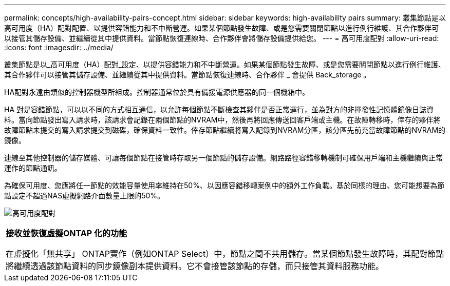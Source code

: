 ---
permalink: concepts/high-availability-pairs-concept.html 
sidebar: sidebar 
keywords: high-availability pairs 
summary: 叢集節點是以高可用度（HA）配對配置、以提供容錯能力和不中斷營運。如果某個節點發生故障、或是您需要關閉節點以進行例行維護、其合作夥伴可以接管其儲存設備、並繼續從其中提供資料。當節點恢復連線時、合作夥伴會將儲存設備提供給您。 
---
= 高可用度配對
:allow-uri-read: 
:icons: font
:imagesdir: ../media/


[role="lead"]
叢集節點是以_高可用度（HA）配對_設定、以提供容錯能力和不中斷營運。如果某個節點發生故障、或是您需要關閉節點以進行例行維護、其合作夥伴可以接管其儲存設備、並繼續從其中提供資料。當節點恢復連線時、合作夥伴 _ 會提供 Back_storage 。

HA配對永遠由類似的控制器機型所組成。控制器通常位於具有備援電源供應器的同一個機箱中。

HA 對是容錯節點，可以以不同的方式相互通信，以允許每個節點不斷檢查其夥伴是否正常運行，並為對方的非揮發性記憶體鏡像日誌資料。當向節點發出寫入請求時，該請求會記錄在兩個節點的NVRAM中，然後再將回應傳送回客戶端或主機。在故障轉移時，倖存的夥伴將故障節點未提交的寫入請求提交到磁碟，確保資料一致性。倖存節點繼續將寫入記錄到NVRAM分區，該分區先前充當故障節點的NVRAM的鏡像。

連線至其他控制器的儲存媒體、可讓每個節點在接管時存取另一個節點的儲存設備。網路路徑容錯移轉機制可確保用戶端和主機繼續與正常運作的節點通訊。

為確保可用度、您應將任一節點的效能容量使用率維持在50%、以因應容錯移轉案例中的額外工作負載。基於同樣的理由、您可能想要為節點設定不超過NAS虛擬網路介面數量上限的50%。

image:high-availability.gif["高可用度配對"]

|===


 a| 
*接收並恢復虛擬ONTAP 化的功能*

在虛擬化「無共享」 ONTAP實作（例如ONTAP Select）中，節點之間不共用儲存。當某個節點發生故障時，其配對節點將繼續透過該節點資料的同步鏡像副本提供資料。它不會接管該節點的存儲，而只接管其資料服務功能。

|===